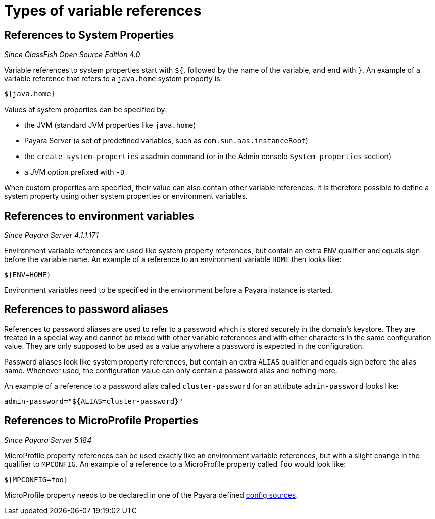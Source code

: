 = Types of variable references

[[references-to-system-properties]]
== References to System Properties

_Since GlassFish Open Source Edition 4.0_

Variable references to system properties start with `${`, followed by the name
of the variable, and end with `}`. An example of a variable reference that
refers to a `java.home` system property is:

------------
${java.home}
------------

Values of system properties can be specified by:

* the JVM (standard JVM properties like `java.home`)
* Payara Server (a set of predefined variables, such as
`com.sun.aas.instanceRoot`)
* the `create-system-properties` asadmin command (or in the Admin
console `System properties` section)
* a JVM option prefixed with `-D`

When custom properties are specified, their value can also contain other
variable references. It is therefore possible to define a system
property using other system properties or environment variables.

[[references-to-environment-variables]]
== References to environment variables

_Since Payara Server 4.1.1.171_

Environment variable references are used like system property references,
but contain an extra `ENV` qualifier and equals sign before the variable name.
An example of a reference to an environment variable `HOME` then looks like:

-----------
${ENV=HOME}
-----------

Environment variables need to be specified in the environment before a
Payara instance is started.

[[password-aliases]]
== References to password aliases

References to password aliases are used to refer to a password which is stored securely in the domain's keystore. They are treated in a special way and cannot be mixed with other variable references and with other characters in the same configuration value. They are only supposed to be used as a value anywhere a password is expected in the configuration.

Password aliases look like system property references, but contain an extra `ALIAS` qualifier and equals sign before the alias name. Whenever used, the configuration value can only contain a password alias and nothing more.

An example of a reference to a password alias called `cluster-password` for an attribute `admin-password` looks like:

------
admin-password="${ALIAS=cluster-password}"
------

[[references-to-microprofile-properties]]
== References to MicroProfile Properties

_Since Payara Server 5.184_

MicroProfile property references can be used exactly like an environment
variable references, but with a slight change in the qualifier to `MPCONFIG`.
An example of a reference to a MicroProfile property called `foo` would look like:

-----------
${MPCONFIG=foo}
-----------

MicroProfile property needs to be declared in one of the Payara defined link:/documentation/microprofile/config.adoc#config-sources[config sources].
